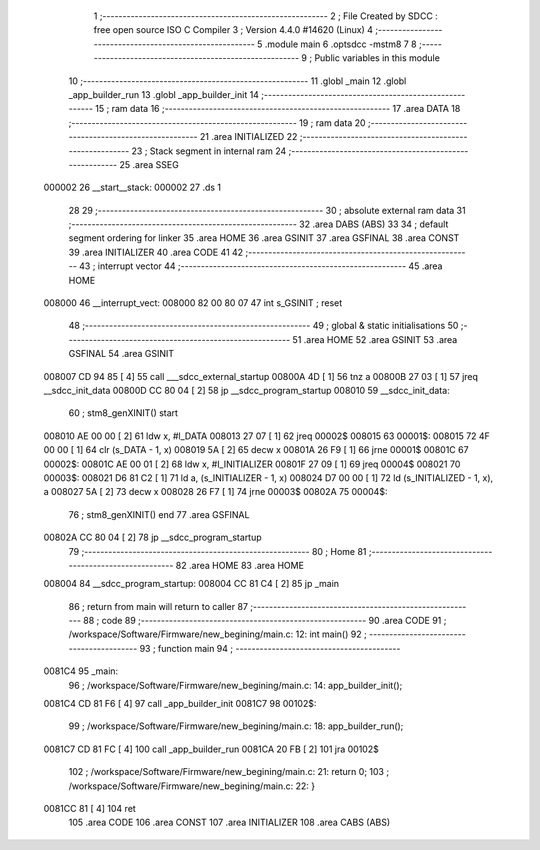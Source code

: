                                       1 ;--------------------------------------------------------
                                      2 ; File Created by SDCC : free open source ISO C Compiler 
                                      3 ; Version 4.4.0 #14620 (Linux)
                                      4 ;--------------------------------------------------------
                                      5 	.module main
                                      6 	.optsdcc -mstm8
                                      7 	
                                      8 ;--------------------------------------------------------
                                      9 ; Public variables in this module
                                     10 ;--------------------------------------------------------
                                     11 	.globl _main
                                     12 	.globl _app_builder_run
                                     13 	.globl _app_builder_init
                                     14 ;--------------------------------------------------------
                                     15 ; ram data
                                     16 ;--------------------------------------------------------
                                     17 	.area DATA
                                     18 ;--------------------------------------------------------
                                     19 ; ram data
                                     20 ;--------------------------------------------------------
                                     21 	.area INITIALIZED
                                     22 ;--------------------------------------------------------
                                     23 ; Stack segment in internal ram
                                     24 ;--------------------------------------------------------
                                     25 	.area SSEG
      000002                         26 __start__stack:
      000002                         27 	.ds	1
                                     28 
                                     29 ;--------------------------------------------------------
                                     30 ; absolute external ram data
                                     31 ;--------------------------------------------------------
                                     32 	.area DABS (ABS)
                                     33 
                                     34 ; default segment ordering for linker
                                     35 	.area HOME
                                     36 	.area GSINIT
                                     37 	.area GSFINAL
                                     38 	.area CONST
                                     39 	.area INITIALIZER
                                     40 	.area CODE
                                     41 
                                     42 ;--------------------------------------------------------
                                     43 ; interrupt vector
                                     44 ;--------------------------------------------------------
                                     45 	.area HOME
      008000                         46 __interrupt_vect:
      008000 82 00 80 07             47 	int s_GSINIT ; reset
                                     48 ;--------------------------------------------------------
                                     49 ; global & static initialisations
                                     50 ;--------------------------------------------------------
                                     51 	.area HOME
                                     52 	.area GSINIT
                                     53 	.area GSFINAL
                                     54 	.area GSINIT
      008007 CD 94 85         [ 4]   55 	call	___sdcc_external_startup
      00800A 4D               [ 1]   56 	tnz	a
      00800B 27 03            [ 1]   57 	jreq	__sdcc_init_data
      00800D CC 80 04         [ 2]   58 	jp	__sdcc_program_startup
      008010                         59 __sdcc_init_data:
                                     60 ; stm8_genXINIT() start
      008010 AE 00 00         [ 2]   61 	ldw x, #l_DATA
      008013 27 07            [ 1]   62 	jreq	00002$
      008015                         63 00001$:
      008015 72 4F 00 00      [ 1]   64 	clr (s_DATA - 1, x)
      008019 5A               [ 2]   65 	decw x
      00801A 26 F9            [ 1]   66 	jrne	00001$
      00801C                         67 00002$:
      00801C AE 00 01         [ 2]   68 	ldw	x, #l_INITIALIZER
      00801F 27 09            [ 1]   69 	jreq	00004$
      008021                         70 00003$:
      008021 D6 81 C2         [ 1]   71 	ld	a, (s_INITIALIZER - 1, x)
      008024 D7 00 00         [ 1]   72 	ld	(s_INITIALIZED - 1, x), a
      008027 5A               [ 2]   73 	decw	x
      008028 26 F7            [ 1]   74 	jrne	00003$
      00802A                         75 00004$:
                                     76 ; stm8_genXINIT() end
                                     77 	.area GSFINAL
      00802A CC 80 04         [ 2]   78 	jp	__sdcc_program_startup
                                     79 ;--------------------------------------------------------
                                     80 ; Home
                                     81 ;--------------------------------------------------------
                                     82 	.area HOME
                                     83 	.area HOME
      008004                         84 __sdcc_program_startup:
      008004 CC 81 C4         [ 2]   85 	jp	_main
                                     86 ;	return from main will return to caller
                                     87 ;--------------------------------------------------------
                                     88 ; code
                                     89 ;--------------------------------------------------------
                                     90 	.area CODE
                                     91 ;	/workspace/Software/Firmware/new_begining/main.c: 12: int main()
                                     92 ;	-----------------------------------------
                                     93 ;	 function main
                                     94 ;	-----------------------------------------
      0081C4                         95 _main:
                                     96 ;	/workspace/Software/Firmware/new_begining/main.c: 14: app_builder_init();
      0081C4 CD 81 F6         [ 4]   97 	call	_app_builder_init
      0081C7                         98 00102$:
                                     99 ;	/workspace/Software/Firmware/new_begining/main.c: 18: app_builder_run();
      0081C7 CD 81 FC         [ 4]  100 	call	_app_builder_run
      0081CA 20 FB            [ 2]  101 	jra	00102$
                                    102 ;	/workspace/Software/Firmware/new_begining/main.c: 21: return 0;
                                    103 ;	/workspace/Software/Firmware/new_begining/main.c: 22: }
      0081CC 81               [ 4]  104 	ret
                                    105 	.area CODE
                                    106 	.area CONST
                                    107 	.area INITIALIZER
                                    108 	.area CABS (ABS)
